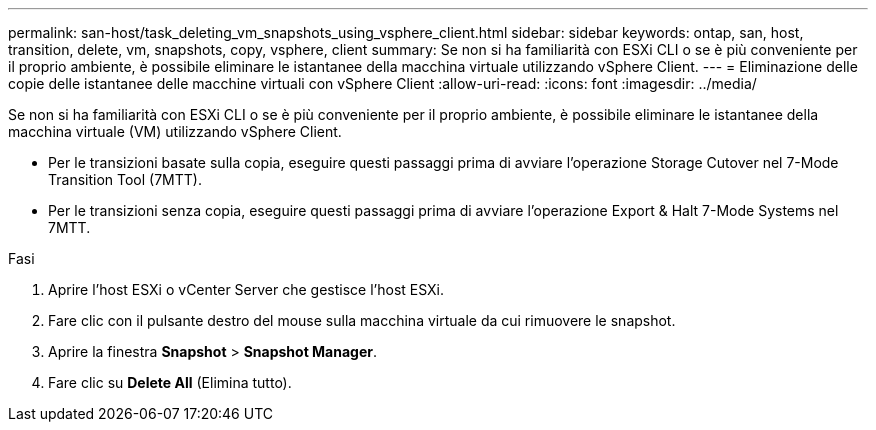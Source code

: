---
permalink: san-host/task_deleting_vm_snapshots_using_vsphere_client.html 
sidebar: sidebar 
keywords: ontap, san, host, transition, delete, vm, snapshots, copy, vsphere, client 
summary: Se non si ha familiarità con ESXi CLI o se è più conveniente per il proprio ambiente, è possibile eliminare le istantanee della macchina virtuale utilizzando vSphere Client. 
---
= Eliminazione delle copie delle istantanee delle macchine virtuali con vSphere Client
:allow-uri-read: 
:icons: font
:imagesdir: ../media/


[role="lead"]
Se non si ha familiarità con ESXi CLI o se è più conveniente per il proprio ambiente, è possibile eliminare le istantanee della macchina virtuale (VM) utilizzando vSphere Client.

* Per le transizioni basate sulla copia, eseguire questi passaggi prima di avviare l'operazione Storage Cutover nel 7-Mode Transition Tool (7MTT).
* Per le transizioni senza copia, eseguire questi passaggi prima di avviare l'operazione Export & Halt 7-Mode Systems nel 7MTT.


.Fasi
. Aprire l'host ESXi o vCenter Server che gestisce l'host ESXi.
. Fare clic con il pulsante destro del mouse sulla macchina virtuale da cui rimuovere le snapshot.
. Aprire la finestra *Snapshot* > *Snapshot Manager*.
. Fare clic su *Delete All* (Elimina tutto).

